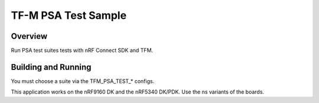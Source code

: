 .. _tfm_psa_test:

TF-M PSA Test Sample
####################

Overview
********

Run PSA test suites tests with nRF Connect SDK and TFM.

Building and Running
********************

You must choose a suite via the TFM_PSA_TEST_* configs.

This application works on the nRF9160 DK and the nRF5340 DK/PDK. Use the ns
variants of the boards.
